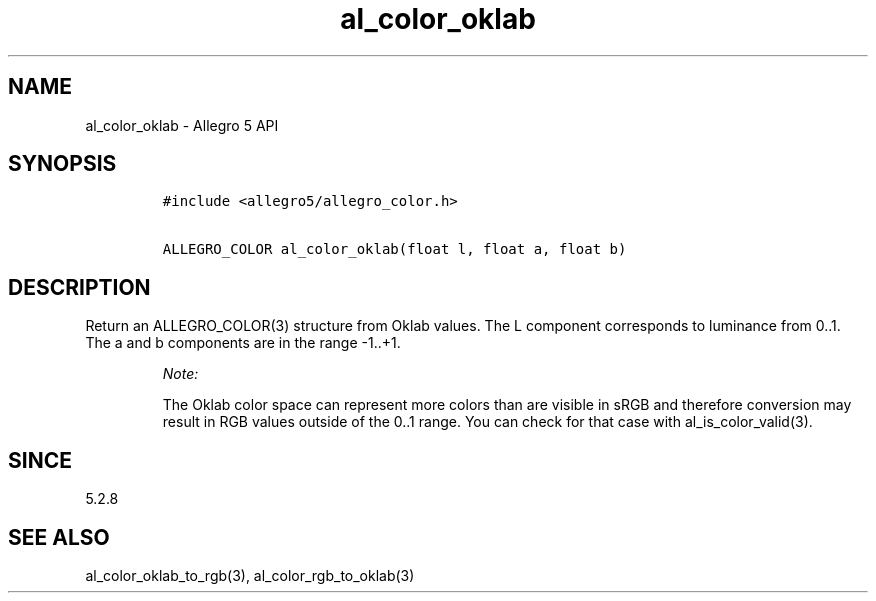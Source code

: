 .\" Automatically generated by Pandoc 3.1.3
.\"
.\" Define V font for inline verbatim, using C font in formats
.\" that render this, and otherwise B font.
.ie "\f[CB]x\f[]"x" \{\
. ftr V B
. ftr VI BI
. ftr VB B
. ftr VBI BI
.\}
.el \{\
. ftr V CR
. ftr VI CI
. ftr VB CB
. ftr VBI CBI
.\}
.TH "al_color_oklab" "3" "" "Allegro reference manual" ""
.hy
.SH NAME
.PP
al_color_oklab - Allegro 5 API
.SH SYNOPSIS
.IP
.nf
\f[C]
#include <allegro5/allegro_color.h>

ALLEGRO_COLOR al_color_oklab(float l, float a, float b)
\f[R]
.fi
.SH DESCRIPTION
.PP
Return an ALLEGRO_COLOR(3) structure from Oklab values.
The L component corresponds to luminance from 0..1.
The a and b components are in the range -1..+1.
.RS
.PP
\f[I]Note:\f[R]
.PP
The Oklab color space can represent more colors than are visible in sRGB
and therefore conversion may result in RGB values outside of the 0..1
range.
You can check for that case with al_is_color_valid(3).
.RE
.SH SINCE
.PP
5.2.8
.SH SEE ALSO
.PP
al_color_oklab_to_rgb(3), al_color_rgb_to_oklab(3)
